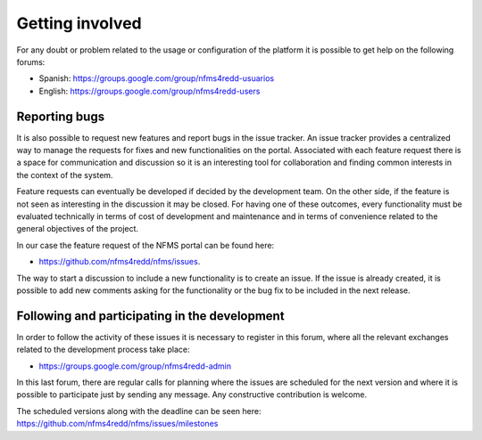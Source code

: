 Getting involved
=================

For any doubt or problem related to the usage or configuration of the platform it is possible to get help on the following forums:

* Spanish: https://groups.google.com/group/nfms4redd-usuarios

* English: https://groups.google.com/group/nfms4redd-users

Reporting bugs
--------------

It is also possible to request new features and report bugs in the issue tracker. An issue tracker provides a centralized way to manage the requests for fixes and new functionalities on the portal. Associated with each feature request there is a space for communication and discussion so it is an interesting tool for collaboration and finding common interests in the context of the system.

Feature requests can eventually be developed if decided by the development team. On the other side, if the feature is not seen as interesting in the discussion it may be closed. For having one of these outcomes, every functionality must be evaluated technically in terms of cost of development and maintenance and in terms of convenience related to the general objectives of the project.

In our case the feature request of the NFMS portal can be found here:

* https://github.com/nfms4redd/nfms/issues.

The way to start a discussion to include a new functionality is to create an issue. If the issue is already created, it is possible to add new comments asking for the functionality or the bug fix to be included in the next release.

Following and participating in the development
------------------------------------------------

In order to follow the activity of these issues it is necessary to register in this forum, where all the relevant exchanges related to the development process take place:

* https://groups.google.com/group/nfms4redd-admin

In this last forum, there are regular calls for planning where the issues are scheduled for the next version and where it is possible to participate just by sending any message. Any constructive contribution is welcome.

The scheduled versions along with the deadline can be seen here: https://github.com/nfms4redd/nfms/issues/milestones 
